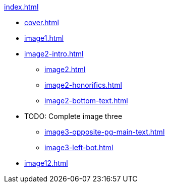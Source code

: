 .xref:index.adoc[]
//NLA BU, K 2, A Nr. 1237
* xref:cover.adoc[]
* xref:image1.adoc[]
* xref:image2-intro.adoc[]
** xref:image2.adoc[]
** xref:image2-honorifics.adoc[]
** xref:image2-bottom-text.adoc[]
* TODO: Complete image three
** xref:image3-opposite-pg-main-text.adoc[]
** xref:image3-left-bot.adoc[]
* xref:image12.adoc[]
